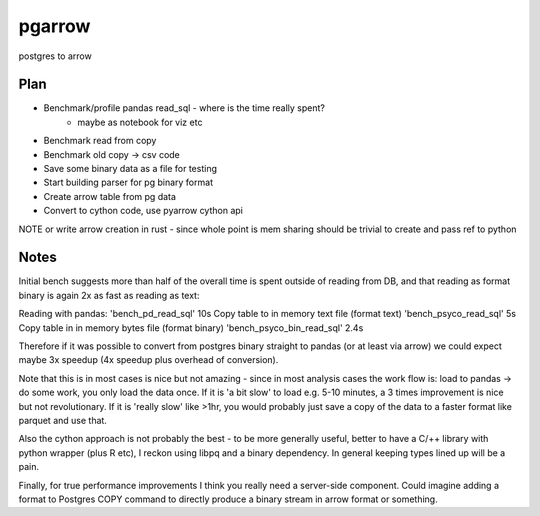 ===============================
pgarrow
===============================


postgres to arrow


Plan
----

- Benchmark/profile pandas read_sql - where is the time really spent?
    - maybe as notebook for viz etc
- Benchmark read from copy
- Benchmark old copy -> csv code
- Save some binary data as a file for testing
- Start building parser for pg binary format
- Create arrow table from pg data
- Convert to cython code, use pyarrow cython api

NOTE or write arrow creation in rust - since whole point is mem sharing should be trivial to create and pass ref to python


Notes
-----

Initial bench suggests more than half of the overall time is spent outside of reading from DB,
and that reading as format binary is again 2x as fast as reading as text:

Reading with pandas:
'bench_pd_read_sql'  10s
Copy table to in memory text file (format text)
'bench_psyco_read_sql'  5s
Copy table in in memory bytes file (format binary)
'bench_psyco_bin_read_sql'  2.4s

Therefore if it was possible to convert from postgres binary straight to pandas (or at least via arrow)
we could expect maybe 3x speedup (4x speedup plus overhead of conversion).

Note that this is in most cases is nice but not amazing - since in most analysis cases the work flow is:
load to pandas -> do some work, you only load the data once. If it is 'a bit slow' to load
e.g. 5-10 minutes, a 3 times improvement is nice but not revolutionary. If it is 'really slow'
like >1hr, you would probably just save a copy of the data to a faster format like parquet and use
that.

Also the cython approach is not probably the best - to be more generally useful, better to have a C/++
library with python wrapper (plus R etc), I reckon using libpq and a binary dependency. In general
keeping types lined up will be a pain.

Finally, for true performance improvements I think you really need a server-side component. Could imagine
adding a format to Postgres COPY command to directly produce a binary stream in arrow format or something.
